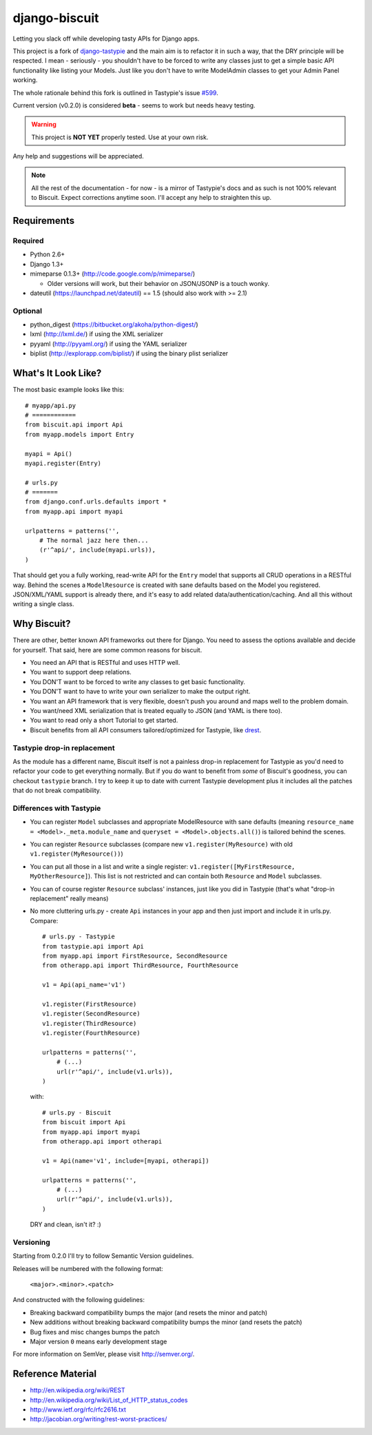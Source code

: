 ==============
django-biscuit
==============

Letting you slack off while developing tasty APIs for Django apps.

This project is a fork of `django-tastypie <https://github.com/toastdriven/django-tastypie>`_ and the main aim is to
refactor it in such a way, that the DRY principle will be respected.
I mean - seriously - you shouldn't have to be forced to write any classes
just to get a simple basic API functionality like listing your Models.
Just like you don't have to write ModelAdmin classes to get your Admin
Panel working.

The whole rationale behind this fork is outlined in Tastypie's issue
`#599 <https://github.com/toastdriven/django-tastypie/issues/599>`_.

Current version (v0.2.0) is considered **beta** - seems to work but needs heavy testing.

.. warning::
    This project is **NOT YET** properly tested. Use at your own risk.

Any help and suggestions will be appreciated.

.. note::
    All the rest of the documentation - for now - is a mirror of Tastypie's
    docs and as such is not 100% relevant to Biscuit. Expect corrections
    anytime soon. I'll accept any help to straighten this up.


Requirements
============

Required
--------

* Python 2.6+
* Django 1.3+
* mimeparse 0.1.3+ (http://code.google.com/p/mimeparse/)

  * Older versions will work, but their behavior on JSON/JSONP is a touch wonky.

* dateutil (https://launchpad.net/dateutil) == 1.5 (should also work with >= 2.1)

Optional
--------

* python_digest (https://bitbucket.org/akoha/python-digest/)
* lxml (http://lxml.de/) if using the XML serializer
* pyyaml (http://pyyaml.org/) if using the YAML serializer
* biplist (http://explorapp.com/biplist/) if using the binary plist serializer


What's It Look Like?
====================

The most basic example looks like this::

    # myapp/api.py
    # ============
    from biscuit.api import Api
    from myapp.models import Entry

    myapi = Api()
    myapi.register(Entry)

    # urls.py
    # =======
    from django.conf.urls.defaults import *
    from myapp.api import myapi

    urlpatterns = patterns('',
        # The normal jazz here then...
        (r'^api/', include(myapi.urls)),
    )

That should get you a fully working, read-write API for the ``Entry`` model that
supports all CRUD operations in a RESTful way. Behind the scenes a ``ModelResource``
is created with sane defaults based on the Model you registered. JSON/XML/YAML
support is already there, and it's easy to add related data/authentication/caching.
And all this without writing a single class.

Why Biscuit?
=============

There are other, better known API frameworks out there for Django. You need to
assess the options available and decide for yourself. That said, here are some
common reasons for biscuit.

* You need an API that is RESTful and uses HTTP well.
* You want to support deep relations.
* You DON'T want to be forced to write any classes to get basic functionality.
* You DON'T want to have to write your own serializer to make the output right.
* You want an API framework that is very flexible, doesn't push you around and
  maps well to the problem domain.
* You want/need XML serialization that is treated equally to JSON (and YAML is
  there too).
* You want to read only a short Tutorial to get started.
* Biscuit benefits from all API consumers tailored/optimized for Tastypie,
  like `drest <http://drest.rtfd.org/>`_.


Tastypie drop-in replacement
----------------------------

As the module has a different name, Biscuit itself is not a painless
drop-in replacement for Tastypie as you'd need to refactor your code
to get everything normally. But if you do want to benefit from *some*
of Biscuit's goodness, you can checkout ``tastypie`` branch. I try
to keep it up to date with current Tastypie development plus it
includes all the patches that do not break compatibility.


Differences with Tastypie
-------------------------

* You can register ``Model`` subclasses and appropriate ModelResource with sane defaults
  (meaning ``resource_name = <Model>._meta.module_name`` and ``queryset = <Model>.objects.all()``) is
  tailored behind the scenes.
* You can register ``Resource`` subclasses (compare new ``v1.register(MyResource)`` with old ``v1.register(MyResource())``)
* You can put all those in a list and write a single register: ``v1.register([MyFirstResource, MyOtherResource]``).
  This list is not restricted and can contain both ``Resource`` and ``Model`` subclasses.
* You can of course register ``Resource`` subclass' instances, just like you did in Tastypie (that's what "drop-in replacement" really means)
* No more cluttering urls.py - create ``Api`` instances in your app and then just import and include it in urls.py. Compare::

    # urls.py - Tastypie
    from tastypie.api import Api
    from myapp.api import FirstResource, SecondResource
    from otherapp.api import ThirdResource, FourthResource

    v1 = Api(api_name='v1')

    v1.register(FirstResource)
    v1.register(SecondResource)
    v1.register(ThirdResource)
    v1.register(FourthResource)

    urlpatterns = patterns('',
        # (...)
        url(r'^api/', include(v1.urls)),
    )

  with::

    # urls.py - Biscuit
    from biscuit import Api
    from myapp.api import myapi
    from otherapp.api import otherapi

    v1 = Api(name='v1', include=[myapi, otherapi])

    urlpatterns = patterns('',
        # (...)
        url(r'^api/', include(v1.urls)),
    )

  DRY and clean, isn't it? :)


Versioning
----------

Starting from 0.2.0 I'll try to follow Semantic Version guidelines.

Releases will be numbered with the following format:

  ``<major>.<minor>.<patch>``

And constructed with the following guidelines:

* Breaking backward compatibility bumps the major (and resets the minor and patch)
* New additions without breaking backward compatibility bumps the minor (and resets the patch)
* Bug fixes and misc changes bumps the patch
* Major version ``0`` means early development stage

For more information on SemVer, please visit http://semver.org/.

Reference Material
==================

* http://en.wikipedia.org/wiki/REST
* http://en.wikipedia.org/wiki/List_of_HTTP_status_codes
* http://www.ietf.org/rfc/rfc2616.txt
* http://jacobian.org/writing/rest-worst-practices/
